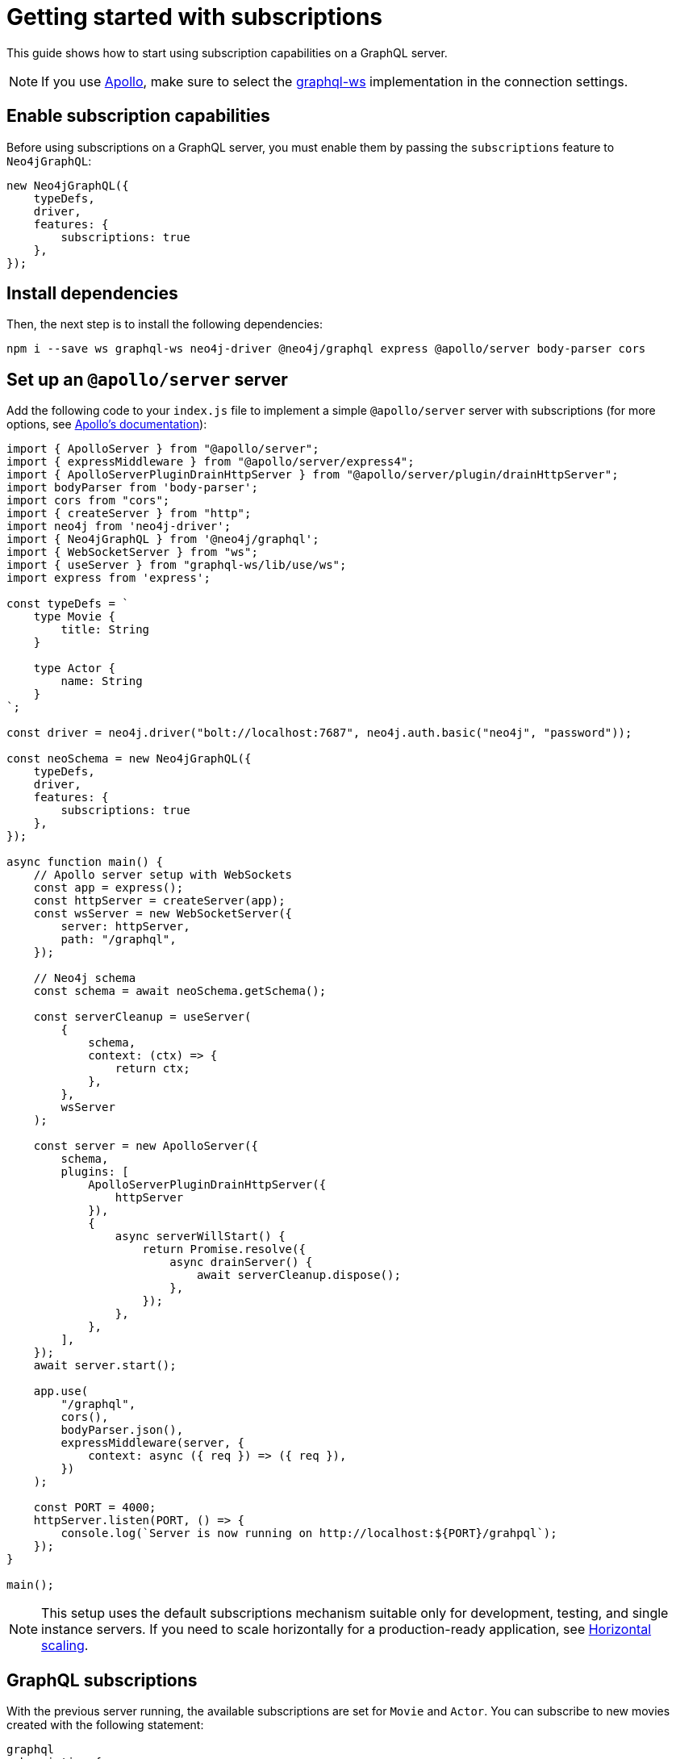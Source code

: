 [[getting-started]]
:description: This page shows how to start using subscriptions on a GraphQL server.
= Getting started with subscriptions

This guide shows how to start using subscription capabilities on a GraphQL server.

[NOTE]
====
If you use link:https://www.apollographql.com/[Apollo], make sure to select the link:https://www.npmjs.com/package/graphql-ws[graphql-ws] implementation in the connection settings.
====

== Enable subscription capabilities

Before using subscriptions on a GraphQL server, you must enable them by passing the `subscriptions` feature to `Neo4jGraphQL`:

[source, javascript]
----
new Neo4jGraphQL({
    typeDefs,
    driver,
    features: {
        subscriptions: true
    },
});
----

== Install dependencies

Then, the next step is to install the following dependencies:

[source, bash]
----
npm i --save ws graphql-ws neo4j-driver @neo4j/graphql express @apollo/server body-parser cors
----

== Set up an `@apollo/server` server

Add the following code to your `index.js` file to implement a simple `@apollo/server` server with subscriptions (for more options, see link:https://www.apollographql.com/docs/apollo-server/data/subscriptions/[Apollo's documentation]):

[source, javascript, indent=no]
----
import { ApolloServer } from "@apollo/server";
import { expressMiddleware } from "@apollo/server/express4";
import { ApolloServerPluginDrainHttpServer } from "@apollo/server/plugin/drainHttpServer";
import bodyParser from 'body-parser';
import cors from "cors";
import { createServer } from "http";
import neo4j from 'neo4j-driver';
import { Neo4jGraphQL } from '@neo4j/graphql';
import { WebSocketServer } from "ws";
import { useServer } from "graphql-ws/lib/use/ws";
import express from 'express';

const typeDefs = `
    type Movie {
        title: String
    }

    type Actor {
        name: String
    }
`;

const driver = neo4j.driver("bolt://localhost:7687", neo4j.auth.basic("neo4j", "password"));

const neoSchema = new Neo4jGraphQL({
    typeDefs,
    driver,
    features: {
        subscriptions: true
    },
});

async function main() {
    // Apollo server setup with WebSockets
    const app = express();
    const httpServer = createServer(app);
    const wsServer = new WebSocketServer({
        server: httpServer,
        path: "/graphql",
    });

    // Neo4j schema
    const schema = await neoSchema.getSchema();

    const serverCleanup = useServer(
        {
            schema,
            context: (ctx) => {
                return ctx;
            },
        },
        wsServer
    );

    const server = new ApolloServer({
        schema,
        plugins: [
            ApolloServerPluginDrainHttpServer({
                httpServer
            }),
            {
                async serverWillStart() {
                    return Promise.resolve({
                        async drainServer() {
                            await serverCleanup.dispose();
                        },
                    });
                },
            },
        ],
    });
    await server.start();

    app.use(
        "/graphql",
        cors(),
        bodyParser.json(),
        expressMiddleware(server, {
            context: async ({ req }) => ({ req }),
        })
    );

    const PORT = 4000;
    httpServer.listen(PORT, () => {
        console.log(`Server is now running on http://localhost:${PORT}/grahpql`);
    });
}

main();
----

[NOTE]
====
This setup uses the default subscriptions mechanism suitable only for development, testing, and single instance servers. 
If you need to scale horizontally for a production-ready application, see xref::subscriptions/scaling.adoc[Horizontal scaling].
====

== GraphQL subscriptions

With the previous server running, the available subscriptions are set for `Movie` and `Actor`. 
You can subscribe to new movies created with the following statement:

[source, graphql, indent=0]
----
graphql
subscription {
    movieCreated(where: { title: "The Matrix" }) {
        createdMovie {
            title
        }
    }
}
----

With that, any new movie created with the matching title will trigger a subscription. 
You can try this with the following query:

[source, graphql, indent=0]
----
mutation {
    createMovies(input: [{ title: "The Matrix" }]) {
        movies {
            title
        }
    }
}
----

== Further reading

Keep reading this section on xref:subscriptions/index.adoc[Subscriptions] for more information and advanced examples.
